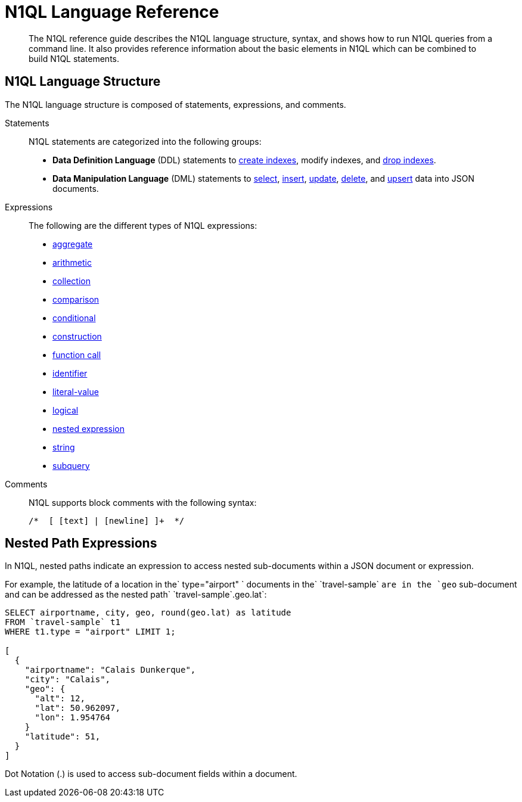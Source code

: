 [#n1ql-lang-ref]
= N1QL Language Reference

[abstract]
The N1QL reference guide describes the N1QL language structure, syntax, and shows how to run N1QL queries from a command line.
It also provides reference information about the basic elements in N1QL which can be combined to build N1QL statements.

== N1QL Language Structure

The N1QL language structure is composed of statements, expressions, and comments.

Statements:: N1QL statements are categorized into the following groups:
* *Data Definition Language* (DDL) statements to xref:n1ql-language-reference/createindex.adoc#concept_npk_mth_rq[create indexes], modify indexes, and xref:n1ql-language-reference/dropindex.adoc#concept_jbf_qth_rq[drop indexes].
* *Data Manipulation Language* (DML) statements to xref:n1ql-language-reference/selectintro.adoc#topic_xwp_r3k_dx[select], xref:n1ql-language-reference/insert.adoc#topic_dqm_qvm_zw[insert], xref:n1ql-language-reference/update.adoc#topic_11_8[update], xref:n1ql-language-reference/delete.adoc#concept_yzq_ktc_np[delete], and xref:n1ql-language-reference/upsert.adoc#topic_11_9[upsert] data into JSON documents.

Expressions:: The following are the different types of N1QL expressions:
* xref:n1ql-language-reference/aggregatefun.adoc#topic_8_1[aggregate]
* xref:n1ql-language-reference/arithmetic.adoc#concept_ldw_fz5_mp[arithmetic]
* xref:n1ql-language-reference/collectionops.adoc#topic_7_1[collection]
* xref:n1ql-language-reference/comparisonops.adoc#topic_7_2[comparison]
* xref:n1ql-language-reference/conditionalops.adoc#topic_7_3[conditional]
* xref:n1ql-language-reference/constructionops.adoc#topic_7_4[construction]
* xref:n1ql-language-reference/functions.adoc#topic_8[function call]
* xref:n1ql-language-reference/identifiers.adoc#topic_6[identifier]
* xref:n1ql-language-reference/literals.adoc#topic_5[literal-value]
* xref:n1ql-language-reference/logicalops.adoc#topic_7_5[logical]
* <<nested-path-exp,nested expression>>
* xref:n1ql-language-reference/stringfun.adoc#topic_8_12[string]
* xref:n1ql-language-reference/subqueries.adoc#topic_9[subquery]

Comments:: N1QL supports block comments with the following syntax:
+
----
/*  [ [text] | [newline] ]+  */
----

[#nested-path-exp]
== Nested Path Expressions

In N1QL, nested paths indicate an expression to access nested sub-documents within a JSON document or expression.

For example, the latitude of a location in the` type="airport" ` documents in the`pass:c[ `travel-sample` ]`are in the `geo` sub-document and can be addressed as the nested path`pass:c[ `travel-sample`.geo.lat]`:

----
SELECT airportname, city, geo, round(geo.lat) as latitude
FROM `travel-sample` t1
WHERE t1.type = "airport" LIMIT 1;

[
  {
    "airportname": "Calais Dunkerque",
    "city": "Calais",
    "geo": {
      "alt": 12,
      "lat": 50.962097,
      "lon": 1.954764
    }
    "latitude": 51,
  }
]
----

Dot Notation (.) is used to access sub-document fields within a document.
